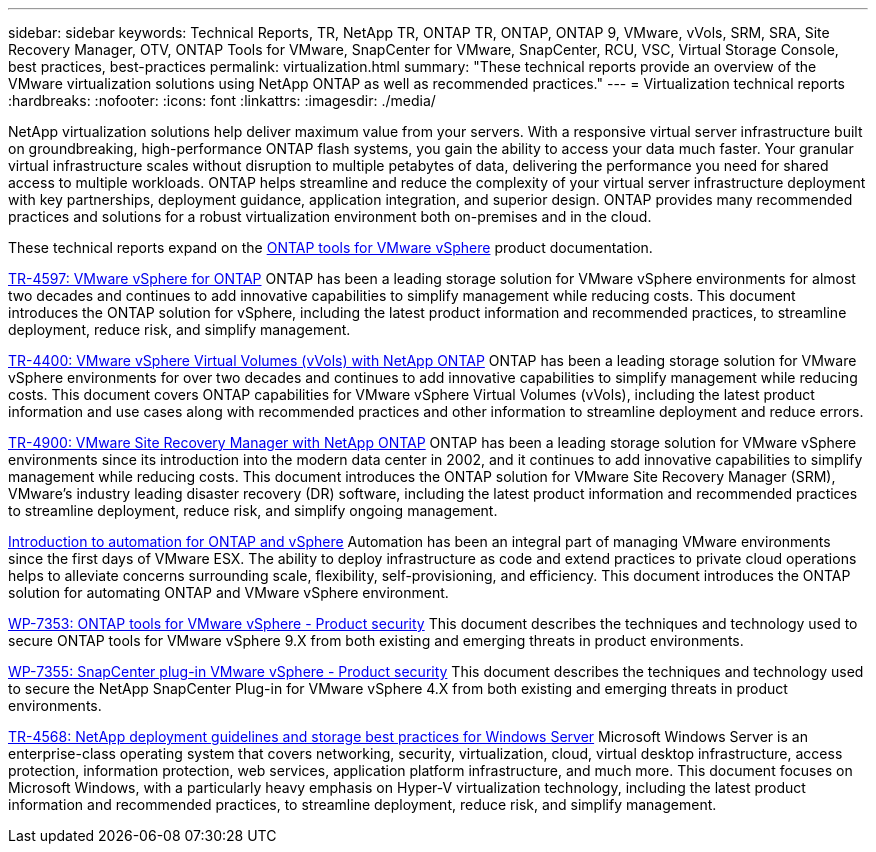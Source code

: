 ---
sidebar: sidebar
keywords: Technical Reports, TR, NetApp TR, ONTAP TR, ONTAP, ONTAP 9, VMware, vVols, SRM, SRA, Site Recovery Manager, OTV, ONTAP Tools for VMware, SnapCenter for VMware, SnapCenter, RCU, VSC, Virtual Storage Console, best practices, best-practices
permalink: virtualization.html
summary: "These technical reports provide an overview of the VMware virtualization solutions using NetApp ONTAP as well as recommended practices."
---
= Virtualization technical reports
:hardbreaks:
:nofooter:
:icons: font
:linkattrs:
:imagesdir: ./media/

[.lead]
NetApp virtualization solutions help deliver maximum value from your servers. With a responsive virtual server infrastructure built on groundbreaking, high-performance ONTAP flash systems, you gain the ability to access your data much faster. Your granular virtual infrastructure scales without disruption to multiple petabytes of data, delivering the performance you need for shared access to multiple workloads. ONTAP helps streamline and reduce the complexity of your virtual server infrastructure deployment with key partnerships, deployment guidance, application integration, and superior design. ONTAP provides many recommended practices and solutions for a robust virtualization environment both on-premises and in the cloud.

These technical reports expand on the link:https://docs.netapp.com/us-en/ontap-tools-vmware-vsphere/index.html[ONTAP tools for VMware vSphere] product documentation.

link:https://docs.netapp.com/us-en/ontap-apps-dbs/vmware/vmware-vsphere-overview.html[TR-4597: VMware vSphere for ONTAP]
 ONTAP has been a leading storage solution for VMware vSphere environments for almost two decades and continues to add innovative capabilities to simplify management while reducing costs. This document introduces the ONTAP solution for vSphere, including the latest product information and recommended practices, to streamline deployment, reduce risk, and simplify management.

link:https://docs.netapp.com/us-en/ontap-apps-dbs/vmware/vmware-vvols-overview.html[TR-4400: VMware vSphere Virtual Volumes (vVols) with NetApp ONTAP]
ONTAP has been a leading storage solution for VMware vSphere environments for over two decades and continues to add innovative capabilities to simplify management while reducing costs. This document covers ONTAP capabilities for VMware vSphere Virtual Volumes (vVols), including the latest product information and use cases along with recommended practices and other information to streamline deployment and reduce errors.

// This is also in data-protection-disaster-recovery.html
link:https://docs.netapp.com/us-en/ontap-apps-dbs/vmware/vmware-srm-overview.html[TR-4900: VMware Site Recovery Manager with NetApp ONTAP]
ONTAP has been a leading storage solution for VMware vSphere environments since its introduction into the modern data center in 2002, and it continues to add innovative capabilities to simplify management while reducing costs. This document introduces the ONTAP solution for VMware Site Recovery Manager (SRM), VMware's industry leading disaster recovery (DR) software, including the latest product information and recommended practices to streamline deployment, reduce risk, and simplify ongoing management.

link:https://docs.netapp.com/us-en/netapp-solutions/virtualization/vsphere_auto_introduction.html[Introduction to automation for ONTAP and vSphere]
Automation has been an integral part of managing VMware environments since the first days of VMware ESX. The ability to deploy infrastructure as code and extend practices to private cloud operations helps to alleviate concerns surrounding scale, flexibility, self-provisioning, and efficiency. This document introduces the ONTAP solution for automating ONTAP and VMware vSphere environment.

link:https://docs.netapp.com/us-en/ontap-apps-dbs/vmware/vmware-security-tools.html[WP-7353: ONTAP tools for VMware vSphere - Product security]
This document describes the techniques and technology used to secure ONTAP tools for VMware vSphere 9.X from both existing and emerging threats in product environments.

link:https://docs.netapp.com/us-en/ontap-apps-dbs/vmware/vmware-security-snapcenter.html[WP-7355: SnapCenter plug-in VMware vSphere - Product security]
This document describes the techniques and technology used to secure the NetApp SnapCenter Plug-in for VMware vSphere 4.X from both existing and emerging threats in product environments.

link:https://docs.netapp.com/us-en/ontap-apps-dbs/microsoft/win_overview.html[TR-4568: NetApp deployment guidelines and storage best practices for Windows Server]
Microsoft Windows Server is an enterprise-class operating system that covers networking, security, virtualization, cloud, virtual desktop infrastructure, access protection, information protection, web services, application platform infrastructure, and much more. This document focuses on Microsoft Windows, with a particularly heavy emphasis on Hyper-V virtualization technology, including the latest product information and recommended practices, to streamline deployment, reduce risk, and simplify management.